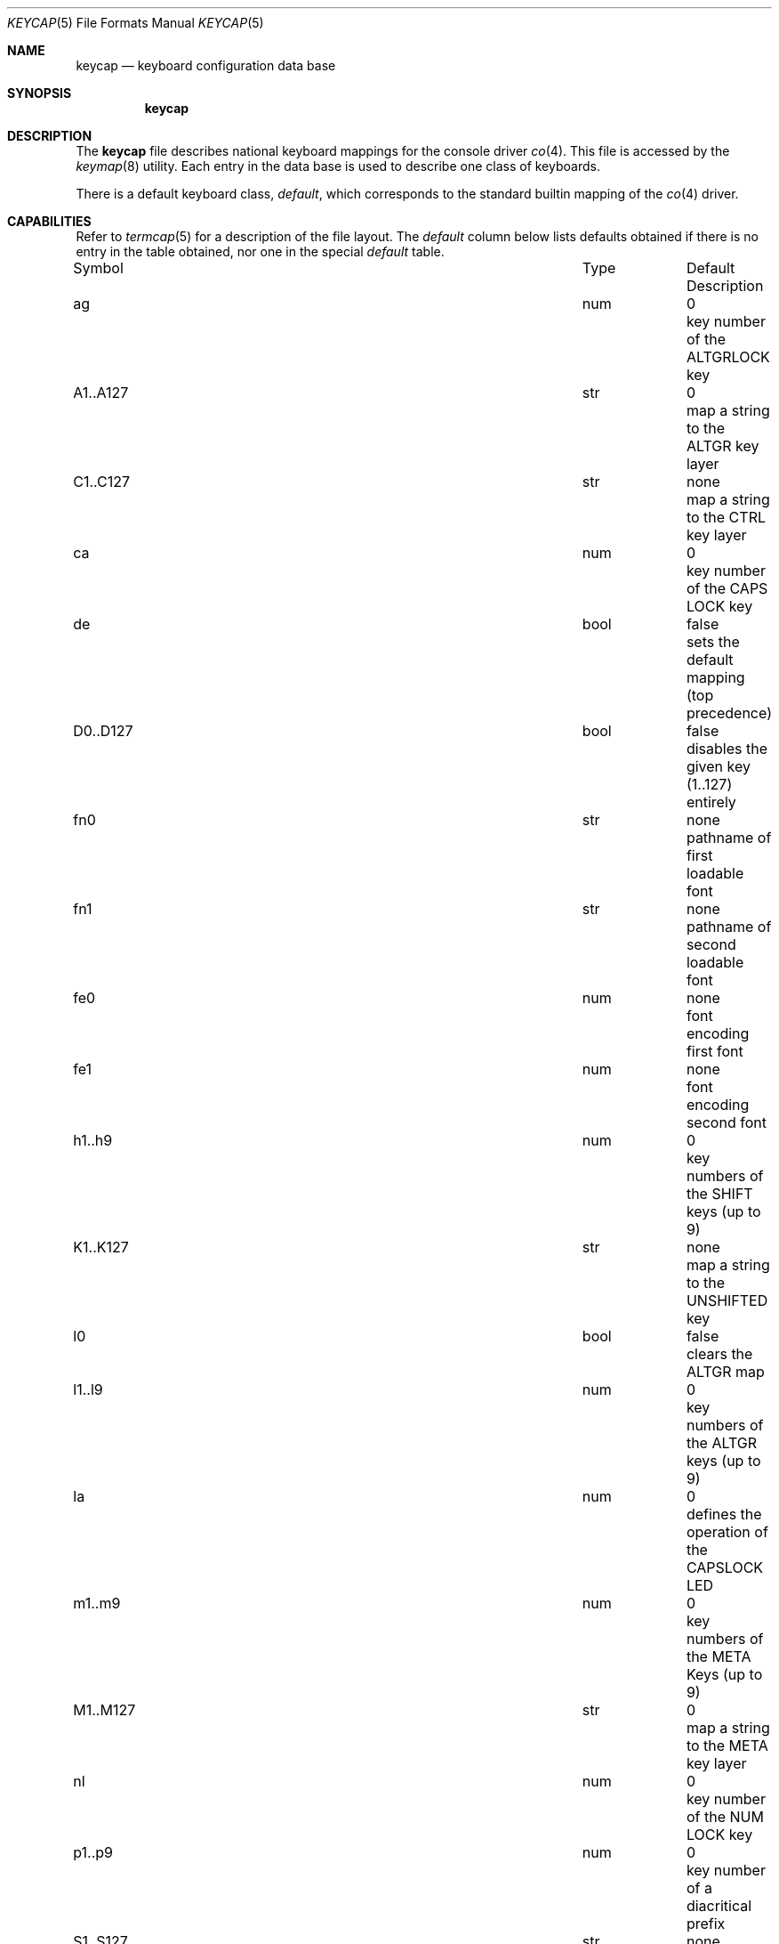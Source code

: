 .\" Copyright (c) 1983, 1991 The Regents of the University of California.
.\" All rights reserved.
.\"
.\" Redistribution and use in source and binary forms, with or without
.\" modification, are permitted provided that the following conditions
.\" are met:
.\" 1. Redistributions of source code must retain the above copyright
.\"    notice, this list of conditions and the following disclaimer.
.\" 2. Redistributions in binary form must reproduce the above copyright
.\"    notice, this list of conditions and the following disclaimer in the
.\"    documentation and/or other materials provided with the distribution.
.\" 3. All advertising materials mentioning features or use of this software
.\"    must display the following acknowledgement:
.\"	This product includes software developed by the University of
.\"	California, Berkeley and its contributors.
.\" 4. Neither the name of the University nor the names of its contributors
.\"    may be used to endorse or promote products derived from this software
.\"    without specific prior written permission.
.\"
.\" THIS SOFTWARE IS PROVIDED BY THE REGENTS AND CONTRIBUTORS ``AS IS'' AND
.\" ANY EXPRESS OR IMPLIED WARRANTIES, INCLUDING, BUT NOT LIMITED TO, THE
.\" IMPLIED WARRANTIES OF MERCHANTABILITY AND FITNESS FOR A PARTICULAR PURPOSE
.\" ARE DISCLAIMED.  IN NO EVENT SHALL THE REGENTS OR CONTRIBUTORS BE LIABLE
.\" FOR ANY DIRECT, INDIRECT, INCIDENTAL, SPECIAL, EXEMPLARY, OR CONSEQUENTIAL
.\" DAMAGES (INCLUDING, BUT NOT LIMITED TO, PROCUREMENT OF SUBSTITUTE GOODS
.\" OR SERVICES; LOSS OF USE, DATA, OR PROFITS; OR BUSINESS INTERRUPTION)
.\" HOWEVER CAUSED AND ON ANY THEORY OF LIABILITY, WHETHER IN CONTRACT, STRICT
.\" LIABILITY, OR TORT (INCLUDING NEGLIGENCE OR OTHERWISE) ARISING IN ANY WAY
.\" OUT OF THE USE OF THIS SOFTWARE, EVEN IF ADVISED OF THE POSSIBILITY OF
.\" SUCH DAMAGE.
.\"
.\"     @(#)keycap.5	1.1 (Contributed to 386bsd) 4/27/93
.\"
.Dd April 27, 1993
.Dt KEYCAP 5
.Os 386bsd
.Sh NAME
.Nm keycap
.Nd keyboard configuration data base
.Sh SYNOPSIS
.Nm keycap
.Sh DESCRIPTION
The
.Nm keycap
file describes national keyboard mappings for the console driver
.Xr co 4 .
This file is accessed by the 
.Xr keymap 8
utility.
Each entry in the data base
is used to describe one class of keyboards.
.Pp
There is a default keyboard class,
.Em default ,
which corresponds to the standard builtin mapping of the 
.Xr co 4
driver.
.Sh CAPABILITIES
Refer to
.Xr termcap 5
for a description of the file layout.
The
.Em default
column below lists defaults obtained if there is
no entry in the table obtained, nor one in the special
.Em default
table.
.Bl -column Symbol D0..D127 -column Type false
.It Symbol	Type	Default	Description
.It "ag 	num	0	key number of the ALTGRLOCK key
.It "A1..A127	str	0	map a string to the ALTGR key layer
.It "C1..C127	str	none	map a string to the CTRL key layer
.It "ca	num	0	key number of the CAPS LOCK key
.It "de	bool	false	sets the default mapping (top precedence)
.It "D0..D127	bool	false	disables the given key (1..127) entirely
.It "fn0	str	none	pathname of first loadable font
.It "fn1	str	none	pathname of second loadable font
.It "fe0	num	none	font encoding first font
.It "fe1	num	none	font encoding second font
.It "h1..h9	num	0	key numbers of the SHIFT keys (up to 9)
.It "K1..K127	str	none	map a string to the UNSHIFTED key
.It "l0	bool	false	clears the ALTGR map
.It "l1..l9	num	0	key numbers of the ALTGR keys (up to 9)	
.It "la	num	0	defines the operation of the CAPSLOCK LED
.It "m1..m9	num	0	key numbers of the META Keys (up to 9)
.It "M1..M127	str	0	map a string to the META key layer
.It "nl	num	0	key number of the NUM LOCK key
.It "p1..p9	num	0	key number of a diacritical prefix
.It "S1..S127	str	none	map a string to the SHIFTED key layer
.It "sc	num	0	key number of the SCROLL LOCK key
.It "sh	num	0	key number of the SHIFT LOCK key
.It "t0	bool	false	clears the CTRL map
.It "t1..t9	num	0	key numbers of the CTRL keys (up to 9)
.It "tc	str	none	allows extension of capabilities
.It "X1..X127	str	none	map a string to the SHIFTED-ALTGR key layer
.El
.Pp
The
.Em tc=capability
entry allows the extension of a keyboard entry. If, for instance,
the keyboard type 
.Em foo , 
differs from the similar type
.Em bar
in that the first has the capslock function on key 55, you might write
an entry for 
.Em foo 
in the following way:
.Pp
.Bd -literal
foo|the foo keyboard:\e
	ca#55:tc=bar:
.Ed
.Sh String Entries for the keys (K*,S*,C*,A*):
These allow mappings of strings to keys. Examples:
.Pp
.Bl -tag -width K123=abcdef -compact
.It Em K123=abcdef
maps the string "abcdef" to key 123
.It Em K123=^D
maps CTRL-D to key 123
.It Em K123=\e072
maps the colon \: to key 123 (only way to do it)
.It Em K123=\e176
maps the tilde \~ to key 123 (only way to do it)
.It Em K123=\e077
maps the question mark ? to key 123 (only way to do it)
.El
.Pp
The maximum allowed length of string is 15 bytes.
.Pp
.Sh Special alphabetic characters (new since 0.1.2):
The CAPSLOCK key if present on your keyboard influences alphabetic
keys only. This is obvious for the Latin alphabet only. If you use
another than the latin alphabet, the alphabetic characters must
be identified otherwise. If a key string starts with a tilde \~
the following code inherits the ALPHA attribute, i.e. it is
influenced by the CAPSLOCK key. 
.Pp
.Sh Locking keys (new since 0.1.2):
The ALTGR key layer (A,X) has its own LOCK key which can be
assigned with the 
.Em ag
capability. To have an indicator which
layer is currently active, the CAPSLOCK LED may be redefined
to follow the ALTGRLOCK key
.Em (la#2) 
rather than the CAPSLOCK key
.Em (la#0) 
or SHIFTLOCK key
.Em (la#1).
.Pp
.Sh Special hotkeys (new since 0.1.2):
The
.Xr co 4
driver has support for some hotkeys that are processed
.Em before 
the normal character interpretation. Hotkey functions can be assigned to
any key like any standard string. To encode them, a two character
sequence starting with a question mark ? is used. Any of the six layers
K,S,A,C,X,M can be used, with the M (META) layer denoting SYSKEY,
and the X layer denoting CTRL-ALT. SYSKEY is a prefix key.
Note that a hotkey mapped to some key layer will suppress the
underlying standard function. The following table shows the hotkeys, 
their encoding, their default mapping and their meaning:

.Bl -column Name VTY-PREV  -column Encoding ?X -column Default CTRL-ALT-DEL
.It "Name     Encoding  Default	        Description
.It "---         ?-     none            deletes a default hotkey
.It "RESET       ?R     CTRL-ALT-DEL    do a CPU reset
.It "DEBUG       ?D     CTRL-ALT-ESC    call the kernel debugger (if conf'd)
.It "VTY-PREV    ?P     none            switch to previous vty in sequence
.It "VTY-NEXT    ?N     none            switch to previous vty in sequence
.It "VTY-0       ?0     CTRL-ALT-F1     switch to vty 0
.It "...         ..     ...             ...
.It "VTY-9       ?9     CTRL-ALT-F10    switch to vty 9 (if conf'd)
.It "VTY-10      ?A     CTRL-ALT-F11    switch to vty 10 (if conf'd)
.It "VTY-11      ?B     CTRL-ALT-F12    switch to vty 11 (if conf'd)
.El
.Pp
.Sh Diacritical Prefixes:
Normally, keys like ` ' ^ ~ have their regular meaning and return the
corresponding ASCII code. If the corresponding key gets the 
.Em diacritical prefix attribute , 
it behaves different: Returning the ASCII code is retained
until a second character. If this is a character, which may have an
additional diacritical mark, then the corresponding diacritical character
is returned. If the character is a blank, the original ASCII code of the
prefix is returned. Otherwise the prefix is absorbed. Example:
To get the A with an accent grave, press first ` , then A.
In the data base, these diacritical keys are entered by their corresponding
octal number.
.Pp
.Sh SEE ALSO
.Xr co 4 ,
.Xr keymap 8.
.Sh BUGS
In general, the database is downward compatible to keycap 0.1.1 and 
pccons clones, but there is no guarantee that it works as expected.
Upgrade to the new
.Xr co 4
driver (release 0.1.2 or later) to get full support for all the features.
Furthermore, there is no good way to express ISO-LATIN1 or other
characters >127 other than by their octal representation.
.Sh HISTORY
The
.Nm keycap
file format is a new feature of 386bsd 0.1 and later.
